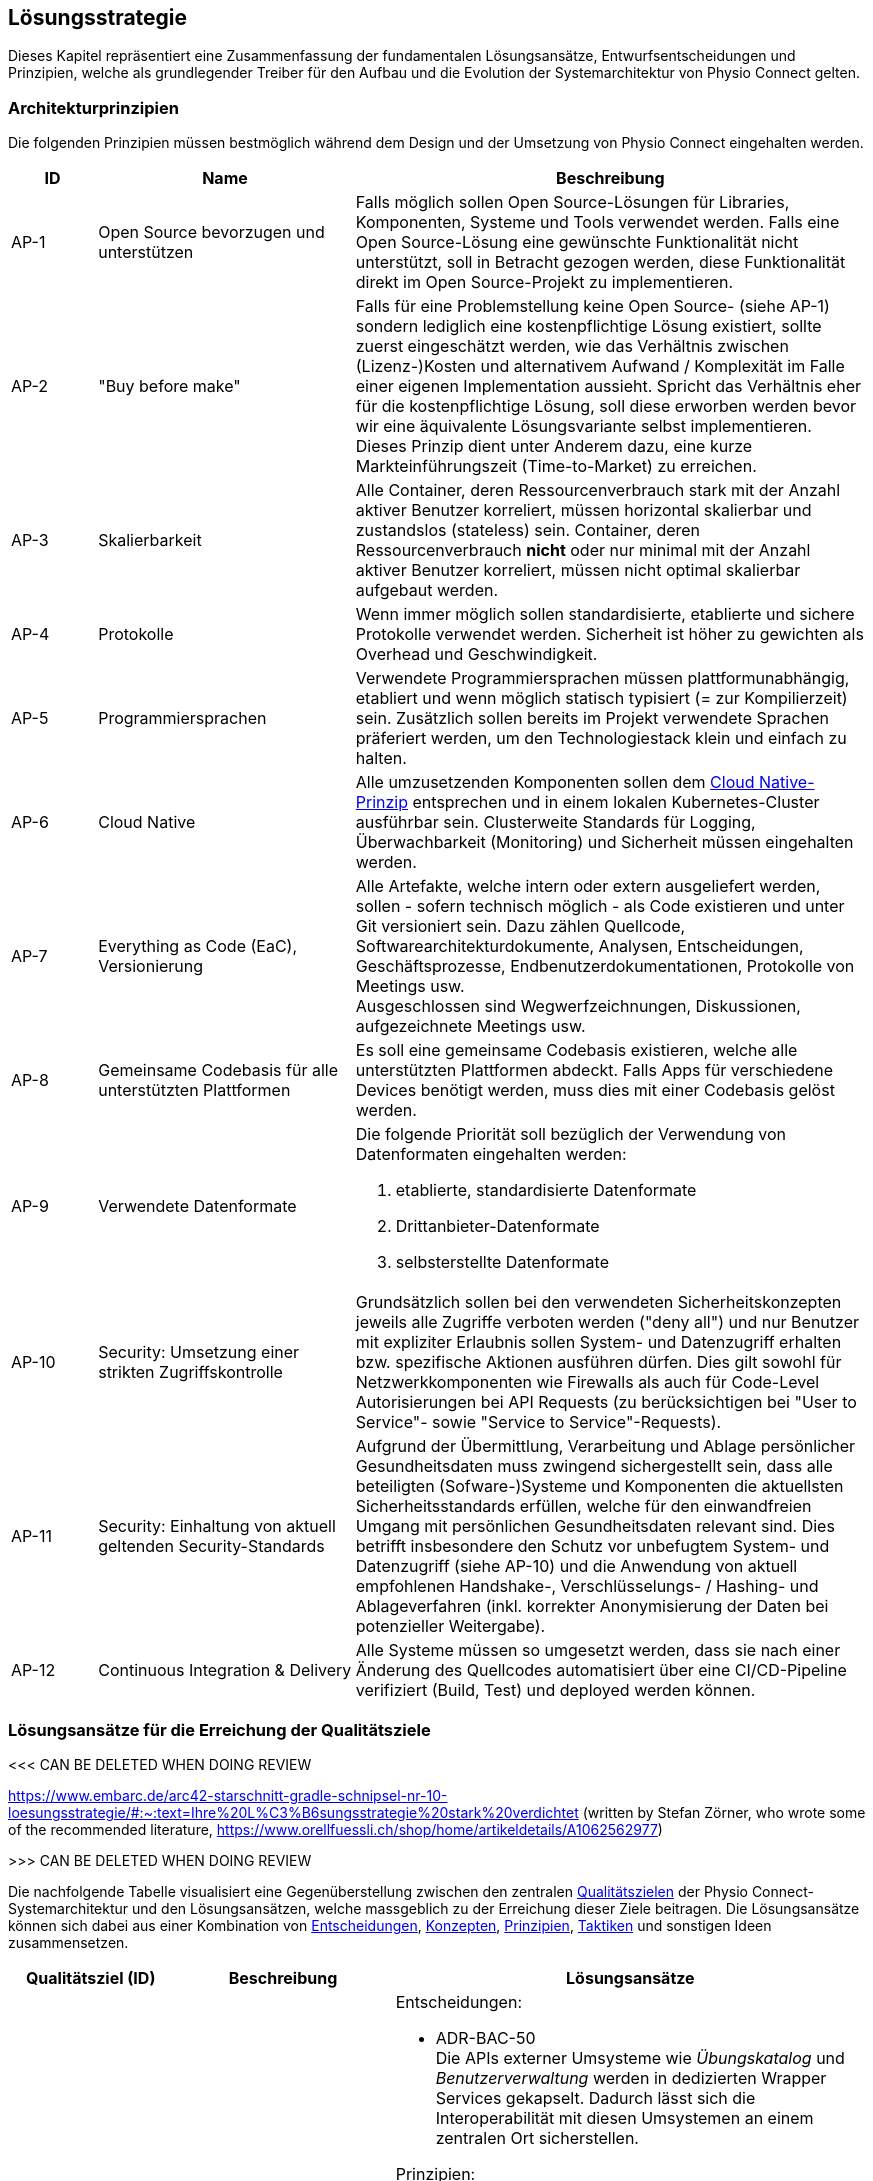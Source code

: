 [[section-solution-strategy]]
== Lösungsstrategie

Dieses Kapitel repräsentiert eine Zusammenfassung der fundamentalen Lösungsansätze, Entwurfsentscheidungen und Prinzipien, welche als grundlegender Treiber für den Aufbau und die Evolution der Systemarchitektur von Physio Connect gelten.

=== Architekturprinzipien

Die folgenden Prinzipien müssen bestmöglich während dem Design und der Umsetzung von Physio Connect eingehalten werden.

[options="header",cols="1,3,6"]
|===
|ID|Name|Beschreibung

|AP-1
|Open Source bevorzugen und unterstützen
|Falls möglich sollen Open Source-Lösungen für Libraries, Komponenten, Systeme und Tools verwendet werden. Falls eine Open Source-Lösung eine gewünschte Funktionalität nicht unterstützt, soll in Betracht gezogen werden, diese Funktionalität direkt im Open Source-Projekt zu implementieren.

|AP-2
|"Buy before make"
|Falls für eine Problemstellung keine Open Source- (siehe AP-1) sondern lediglich eine kostenpflichtige Lösung existiert, sollte zuerst eingeschätzt werden, wie das Verhältnis zwischen (Lizenz-)Kosten und alternativem Aufwand / Komplexität im Falle einer eigenen Implementation aussieht. Spricht das Verhältnis eher für die kostenpflichtige Lösung, soll diese erworben werden bevor wir eine äquivalente Lösungsvariante selbst implementieren. Dieses Prinzip dient unter Anderem dazu, eine kurze Markteinführungszeit (Time-to-Market) zu erreichen.

|AP-3
|Skalierbarkeit
|Alle Container, deren Ressourcenverbrauch stark mit der Anzahl aktiver Benutzer korreliert, müssen horizontal skalierbar und zustandslos (stateless) sein. Container, deren Ressourcenverbrauch *nicht* oder nur minimal mit der Anzahl aktiver Benutzer korreliert, müssen nicht optimal skalierbar aufgebaut werden.

|AP-4
|Protokolle 
|Wenn immer möglich sollen standardisierte, etablierte und sichere Protokolle verwendet werden. Sicherheit ist höher zu gewichten als Overhead und Geschwindigkeit.

|AP-5
|Programmiersprachen
|Verwendete Programmiersprachen müssen plattformunabhängig, etabliert und wenn möglich statisch typisiert (= zur Kompilierzeit) sein. Zusätzlich sollen bereits im Projekt verwendete Sprachen präferiert werden, um den Technologiestack klein und einfach zu halten.

|AP-6
|Cloud Native
|Alle umzusetzenden Komponenten sollen dem https://aws.amazon.com/what-is/cloud-native/[Cloud Native-Prinzip] entsprechen und in einem lokalen Kubernetes-Cluster ausführbar sein. Clusterweite Standards für Logging, Überwachbarkeit (Monitoring) und Sicherheit müssen eingehalten werden.

|AP-7
|Everything as Code (EaC), Versionierung 
|Alle Artefakte, welche intern oder extern ausgeliefert werden, sollen - sofern technisch möglich - als Code existieren und unter Git versioniert sein. Dazu zählen Quellcode, Softwarearchitekturdokumente, Analysen, Entscheidungen, Geschäftsprozesse, Endbenutzerdokumentationen, Protokolle von Meetings usw. +
Ausgeschlossen sind Wegwerfzeichnungen, Diskussionen, aufgezeichnete Meetings usw.

|AP-8
|Gemeinsame Codebasis für alle unterstützten Plattformen
|Es soll eine gemeinsame Codebasis existieren, welche alle unterstützten Plattformen abdeckt. Falls Apps für verschiedene Devices benötigt werden, muss dies mit einer Codebasis gelöst werden.

|AP-9
|Verwendete Datenformate
a|
Die folgende Priorität soll bezüglich der Verwendung von Datenformaten eingehalten werden:

1. etablierte, standardisierte Datenformate
2. Drittanbieter-Datenformate
3. selbsterstellte Datenformate

|AP-10
|Security: Umsetzung einer strikten Zugriffskontrolle
|Grundsätzlich sollen bei den verwendeten Sicherheitskonzepten jeweils alle Zugriffe verboten werden ("deny all") und nur Benutzer mit expliziter Erlaubnis sollen System- und Datenzugriff erhalten bzw. spezifische Aktionen ausführen dürfen. Dies gilt sowohl für Netzwerkkomponenten wie Firewalls als auch für Code-Level Autorisierungen bei API Requests (zu berücksichtigen bei "User to Service"- sowie "Service to Service"-Requests).

|AP-11
|Security: Einhaltung von aktuell geltenden Security-Standards
|Aufgrund der Übermittlung, Verarbeitung und Ablage persönlicher Gesundheitsdaten muss zwingend sichergestellt sein, dass alle beteiligten (Sofware-)Systeme und Komponenten die aktuellsten Sicherheitsstandards erfüllen, welche für den einwandfreien Umgang mit persönlichen Gesundheitsdaten relevant sind. Dies betrifft insbesondere den Schutz vor unbefugtem System- und Datenzugriff (siehe AP-10) und die Anwendung von aktuell empfohlenen Handshake-, Verschlüsselungs- / Hashing- und Ablageverfahren (inkl. korrekter Anonymisierung der Daten bei potenzieller Weitergabe).

|AP-12
|Continuous Integration & Delivery
|Alle Systeme müssen so umgesetzt werden, dass sie nach einer Änderung des Quellcodes automatisiert über eine CI/CD-Pipeline verifiziert (Build, Test) und deployed werden können.

|===

===  Lösungsansätze für die Erreichung der Qualitätsziele

<<< CAN BE DELETED WHEN DOING REVIEW

https://www.embarc.de/arc42-starschnitt-gradle-schnipsel-nr-10-loesungsstrategie/#:~:text=Ihre%20L%C3%B6sungsstrategie%20stark%20verdichtet
(written by Stefan Zörner, who wrote some of the recommended literature, https://www.orellfuessli.ch/shop/home/artikeldetails/A1062562977)

>>> CAN BE DELETED WHEN DOING REVIEW

Die nachfolgende Tabelle visualisiert eine Gegenüberstellung zwischen den zentralen link:01_introduction_and_goals.adoc#section-introduction-and-goals[Qualitätszielen] der Physio Connect-Systemarchitektur und den Lösungsansätzen, welche massgeblich zu der Erreichung dieser Ziele beitragen. Die Lösungsansätze können sich dabei aus einer Kombination von link:09_architecture_decisions.adoc#section-design-decisions[Entscheidungen], link:08_concepts.adoc#section-concepts[Konzepten], link:04_solution_strategy.adoc#section-solution-strategy[Prinzipien], link:10_quality_requirements.adoc#section-quality-requirements[Taktiken] und sonstigen Ideen zusammensetzen.

[options="header",cols="2,2,6"]
|===
|Qualitätsziel (ID)|Beschreibung|Lösungsansätze

|Interoperability +
(QG-1)
a|
Kompatibilität mit Umsystemen:

* Patienten-App
* Übungskatalog
* Benutzerverwaltung
* Dokumentationssystem +
(Erweiterung)

a|
Entscheidungen:

* ADR-BAC-50 +
Die APIs externer Umsysteme wie __Übungskatalog__ und __Benutzerverwaltung__ werden in dedizierten Wrapper Services gekapselt. Dadurch lässt sich die Interoperabilität mit diesen Umsystemen an einem zentralen Ort sicherstellen.

Prinzipien:

* AP-4 +
Verwendung von etablierten, standardisierten (Kommunikations-)Protokollen
* AP-9 +
Verwendung von etablierten, standardisierten Datenformaten

Taktiken:

* TA-IOP-1 +
Jede bereitgestellte Schnittstelle (z.B. API Endpoint) muss formal prüfen, ob eingehende Daten den definierten Datentypen entsprechen. Ist dem nicht der Fall, müssen standardisierte Response Codes zurückgegeben werden.
* TA-IOP-2 +
Bei Requests, welche intern an weitere Komponenten oder (externe) Umsysteme weitergeleitet werden, soll das Antwortverhalten einem klar definierten Schema folgen.

|Confidentiality +
(QG-2)
|Einhaltung bestehender Datenschutzverordnungen und -gesetze im Umgang mit persönlichen Gesundheitsdaten
a|
Entscheidungen:

* ADR-SEC-10 +
Die systemweite Authentifizierung wird mit etablierten Technologien (OAuth 2.0 & OpenID Connect, Multi-factor authentication) sichergestellt. Der dabei verwaltende Identity Provider (https://www.keycloak.org/[Keycloak]) ist Bestandteil des Umsystems __Benutzerverwaltung__.
* ADR-SEC-11 +
Mittels der Unterstützung bekannter Social Identity Provider kann auf die redundante Datenhaltung von Passwörtern verzichtet werden.
* ADR-BAC-40 +
Die Backend-interne Kommunikation verläuft über verschlüsselte HTTPS-Verbindungen (SSL / TLS).

Prinzipien:

* AP-4 +
Einsatz von standardisierte, etablierte und sichere Protokollen
* AP-10 +
Security: Umsetzung einer strikten Zugriffskontrolle
* AP-11 +
Security: Einhaltung von aktuell geltenden Security-Standards

Taktiken:

* TA-CNF-1 +
Verschlüsselte Kommunikation zwischen allen Systemkomponenten
* TA-CNF-2 +
Authentifizierungs- und Autorisierungsmechanismen für jeden eingehenden Request
* TA-CNF-3 +
Sicherheitsrichtlinien bei der Implementation neuer API Endpoints

|Confidentiality +
(QG-2) +
(Platzbedingte Fortsetzung)
|Einhaltung bestehender Datenschutzverordnungen und -gesetze im Umgang mit persönlichen Gesundheitsdaten
a|
Sonstige Punkte:

* Die systemweite Autorisierung (Zuweisung und Prüfung der Benutzerrollen und -Berechtigungen) verläuft über das Umsystem __Benutzerverwaltung__.
* Durch die Verwendung eines Load Balancer / Reverse Proxy (siehe link:05_building_block_view.adoc#section-building-block-view[Bausteinsicht]) wird ein zentraler, öffentlicher Einstiegspunkt bereitgestellt, durch welchen alle eingehenden Requests "geschleust" werden. Dies reduziert die allgemeine Angriffsfläche, da die restlichen Systemkomponenten innerhalb eines virtuellen Netzwerks betrieben werden können, welches nicht öffentlich zugänglich ist.

|Modifiability +
(QG-3)
|Flexible Modifizier- und Erweiterbarkeit für existierende und zukünftige Schnittstellen
a|
Entscheidungen:

* ADR-BAC-10 +
Das Backend wird in unabhängige, einfach modifzier- und erweiterbare Microservices aufgeteilt.
* ADR-BAC-20 +
Die interne Struktur der Backend Services befolgt das Design Pattern der hexagonalen Architektur (Ports & Adapters).
* ADR-BAC-50 +
Die APIs externer Umsysteme wie __Übungskatalog__ und __Benutzerverwaltung__ werden in dedizierten Wrapper Services gekapselt. 

Konzepte:

* Hexagonale Architektur (Ports & Adapters)

Taktiken:

* TA-MOD-1 +
Bei Modifikationen und Erweiterungen müssen bestimmte Implementationsrichtlinien berücksichtigt werden, um stets eine optimale Modifizier- und Erweiterbarkeit aller Systemkomponenten zu gewährleisten.
* TA-MOD-2 +
Auf Änderungen der APIs externer Umsysteme kann aufgrund der Verwendung von dedizierten Wrapper Services schnell reagiert werden. 

|===

Des Weiteren stellen die folgenden Qualitätsattribute ebenfalls wichtige Entscheidungsgrundlagen dar:

[options="header",cols="2,2,6"]
|===
|Qualitätsattribut|Beschreibung|Lösungsansätze

|Time behaviour
|Möglichst effiziente Verarbeitung der eingehenden Messdaten +
(siehe link:10_quality_requirements#section-quality-requirements[Qualitätsszenario SZ-TIB-1])
a|
Entscheidungen:

* ADR-BAC-10 +
Das Backend wird in unabhängige Microservices aufgeteilt, welche bei Bedarf gut skalierbar sind.
* ADR-BAC-30 +
Die Verteilung der Datenmengen auf mehrere Datenbanken (sprich in diesem Falle eine separate Datenbank für die Messdaten) kann die Leistung und Skalierbarkeit des Gesamtsystems verbessern.
* ADR-BAC-31 +
Dokumentdatenbanken lassen sich bei Bedarf (in der Regel) einfacher skalieren als relationale Datenbanken.
* ADR-BAC-50 +
Die APIs externer Umsysteme wie __Übungskatalog__ und __Benutzerverwaltung__ werden in dedizierten Wrapper Services gekapselt, welche ebenfalls gut skalierbar sind.
* ADR-HST-10 +
Das standardmässige Hosting von Physio Connect in der Cloud ermöglicht eine effiziente vertikale / horizontale Skalierung.

Prinzipien:

* AP-3 +
Komponenten, deren Ressourcenverbrauch stark mit der Anzahl aktiver Benutzer korreliert, müssen horizontal skalierbar und zustandslos (stateless) sein.
* AP-9 +
Verwendung von etablierten, standardisierten Datenformaten, welche laufend hinsichtlich ihres Ressourcenverbrauchs optimiert werden.

Sonstige Punkte:

* Durch die Verwendung eines Load Balancer / Reverse Proxy (siehe link:05_building_block_view.adoc#section-building-block-view[Bausteinsicht]) können statische Inhalte temporär gecached werden, was die Response-Zeiten reduziert.

|Capacity
|Parallele Verwendung von Physio Connect durch mehrere Benutzer +
(siehe link:10_quality_requirements#section-quality-requirements[Qualitätsszenario SZ-CAP-1])
a|
Entscheidungen:

* ADR-BAC-10 +
Das Backend wird in unabhängige Microservices aufgeteilt, welche bei Bedarf gut skalierbar sind.
* ADR-BAC-30 +
Die Verteilung der Datenmengen auf mehrere Datenbanken (sprich in diesem Falle eine separate Datenbank für die Messdaten) kann die Leistung und Skalierbarkeit des Gesamtsystems verbessern.
* ADR-BAC-31 +
Dokumentdatenbanken lassen sich bei Bedarf (in der Regel) einfacher skalieren als relationale Datenbanken.
* ADR-BAC-50 +
Die APIs externer Umsysteme wie __Übungskatalog__ und __Benutzerverwaltung__ werden in dedizierten Wrapper Services gekapselt, welche ebenfalls gut skalierbar sind.
* ADR-HST-10 +
Das standardmässige Hosting von Physio Connect in der Cloud ermöglicht eine effiziente vertikale / horizontale Skalierung.

Prinzipien:

* AP-3 +
Komponenten, deren Ressourcenverbrauch stark mit der Anzahl aktiver Benutzer korreliert, müssen horizontal skalierbar und zustandslos (stateless) sein.

|Fault tolerance
|Resilientes Verhalten bei einem Ausfall oder fehlerhaften Antworten der Umsysteme +
(siehe link:10_quality_requirements#section-quality-requirements[Qualitätsszenarien SZ-FLT-1, SZ-FLT-2])
a|
Entscheidungen:

* ADR-BAC-50 +
Die APIs externer Umsysteme wie __Übungskatalog__ und __Benutzerverwaltung__ werden in dedizierten Wrapper Services gekapselt, welche möglichst resilient implementiert sind (z.B. Verwendung von Retry Policies), sodass Physio Connect bei einem Ausfall oder fehlerhaften Verhalten der Umsysteme zumindest noch eingeschränkt verwendet werden kann.

Taktiken:

* TA-IOP-2 +
Bei Requests, welche intern an weitere Komponenten oder (externe) Umsysteme weitergeleitet werden, soll das Verhalten bei Timeouts oder auftretenden Fehlern einem klar definierten Schema folgen.

|Installability
|Flexible Konfigurierbarkeit ermöglicht Installation und Betrieb in unterschiedlichen Umgebungen +
(siehe link:10_quality_requirements#section-quality-requirements[Qualitätsszenario SZ-INT-1])
a|
Entscheidungen:

* ADR-HST-10 +
Das standardmässige Hosting von Physio Connect ist bei einem Cloud-Provider vorgesehen. Beim Design und der Implementation soll jedoch darauf geachtet werden, dass ein potenzielles on-premises-Hosting (beispielsweise durch eine hohe Konfigurierbarkeit) ebenfalls möglich ist.

Prinzipien:

* AP-6 +
Durch die Anwendung des Cloud Native-Prinzips besitzt Physio Connect bereits ein grundlegendes Mass an Portabilität, da das System in unterschiedlichen Cloud-Umgebungen "installiert" und betrieben werden kann. Durch den Einsatz von https://www.docker.com/resources/what-container/[Containern] (z.B. Docker), welche grundsätzlich plattformunabhängig funktionieren, lässt sich dieser Effekt auch auf on-premises-Umgebungen replizieren.

|===
